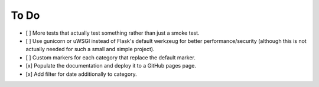 =====
To Do
=====

- [ ] More tests that actually test something rather than just a smoke test.
- [ ] Use gunicorn or uWSGI instead of Flask's default werkzeug for better performance/security (although this is not actually needed for such a small and simple project).
- [ ] Custom markers for each category that replace the default marker.
- [x] Populate the documentation and deploy it to a GitHub pages page.
- [x] Add filter for date additionally to category.
